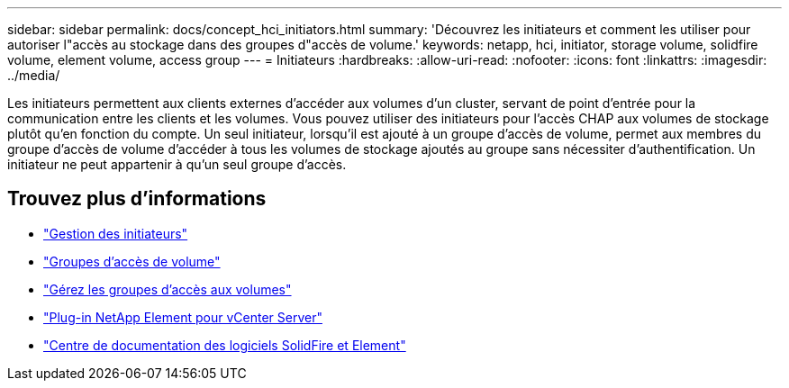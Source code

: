 ---
sidebar: sidebar 
permalink: docs/concept_hci_initiators.html 
summary: 'Découvrez les initiateurs et comment les utiliser pour autoriser l"accès au stockage dans des groupes d"accès de volume.' 
keywords: netapp, hci, initiator, storage volume, solidfire volume, element volume, access group 
---
= Initiateurs
:hardbreaks:
:allow-uri-read: 
:nofooter: 
:icons: font
:linkattrs: 
:imagesdir: ../media/


[role="lead"]
Les initiateurs permettent aux clients externes d'accéder aux volumes d'un cluster, servant de point d'entrée pour la communication entre les clients et les volumes. Vous pouvez utiliser des initiateurs pour l'accès CHAP aux volumes de stockage plutôt qu'en fonction du compte. Un seul initiateur, lorsqu'il est ajouté à un groupe d'accès de volume, permet aux membres du groupe d'accès de volume d'accéder à tous les volumes de stockage ajoutés au groupe sans nécessiter d'authentification. Un initiateur ne peut appartenir à qu'un seul groupe d'accès.



== Trouvez plus d'informations

* link:task_hcc_manage_initiators.html["Gestion des initiateurs"]
* link:concept_hci_volume_access_groups.html["Groupes d'accès de volume"]
* link:task_hcc_manage_vol_access_groups.html["Gérez les groupes d'accès aux volumes"]
* https://docs.netapp.com/us-en/vcp/index.html["Plug-in NetApp Element pour vCenter Server"^]
* http://docs.netapp.com/sfe-122/index.jsp["Centre de documentation des logiciels SolidFire et Element"^]

